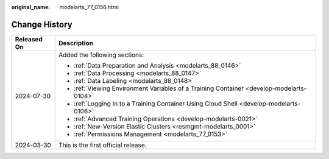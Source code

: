 :original_name: modelarts_77_0156.html

.. _modelarts_77_0156:

Change History
==============

+-----------------------------------+------------------------------------------------------------------------------------------+
| Released On                       | Description                                                                              |
+===================================+==========================================================================================+
| 2024-07-30                        | Added the following sections:                                                            |
|                                   |                                                                                          |
|                                   | -  :ref:`Data Preparation and Analysis <modelarts_88_0146>`                              |
|                                   | -  :ref:`Data Processing <modelarts_88_0147>`                                            |
|                                   | -  :ref:`Data Labeling <modelarts_88_0148>`                                              |
|                                   | -  :ref:`Viewing Environment Variables of a Training Container <develop-modelarts-0104>` |
|                                   | -  :ref:`Logging In to a Training Container Using Cloud Shell <develop-modelarts-0106>`  |
|                                   | -  :ref:`Advanced Training Operations <develop-modelarts-0021>`                          |
|                                   | -  :ref:`New-Version Elastic Clusters <resmgmt-modelarts_0001>`                          |
|                                   |                                                                                          |
|                                   | -  :ref:`Permissions Management <modelarts_77_0153>`                                     |
+-----------------------------------+------------------------------------------------------------------------------------------+
| 2024-03-30                        | This is the first official release.                                                      |
+-----------------------------------+------------------------------------------------------------------------------------------+
